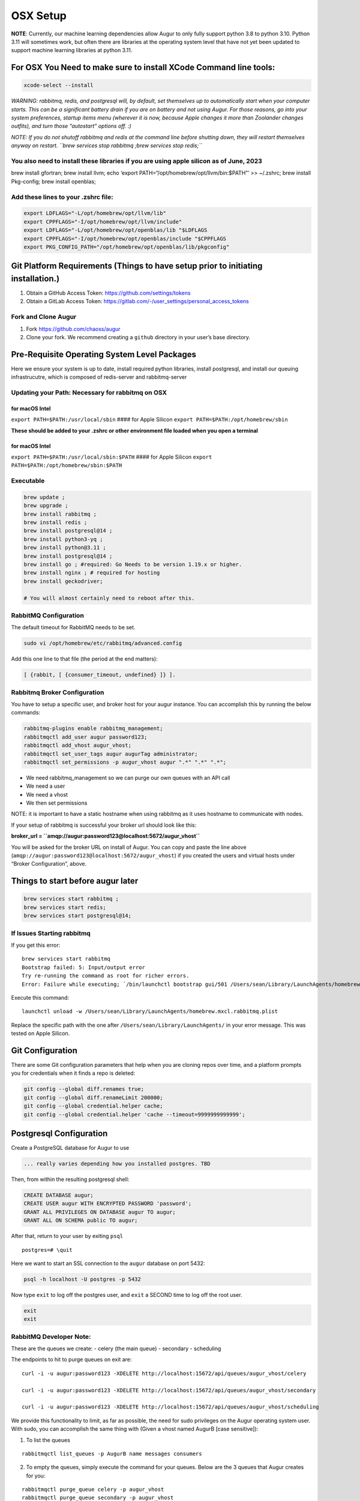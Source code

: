 OSX Setup
===========

**NOTE**: Currently, our machine learning dependencies allow Augur to
only fully support python 3.8 to python 3.10. Python 3.11 will sometimes
work, but often there are libraries at the operating system level that
have not yet been updated to support machine learning libraries at
python 3.11.

For OSX You Need to make sure to install XCode Command line tools:
------------------------------------------------------------------

.. code:: shell

   xcode-select --install

*WARNING: rabbitmq, redis, and postgresql will, by default, set
themselves up to automatically start when your computer starts. This can
be a significant battery drain if you are on battery and not using
Augur. For those reasons, go into your system preferences, startup items
menu (wherever it is now, because Apple changes it more than Zoolander
changes outfits), and turn those “autostart” options off. :)*

*NOTE: If you do not shutoff rabbitmq and redis at the command line
before shutting down, they will restart themselves anyway on restart.
``brew services stop rabbitmq ;brew services stop redis;``*

You also need to install these libraries if you are using apple silicon as of June, 2023
~~~~~~~~~~~~~~~~~~~~~~~~~~~~~~~~~~~~~~~~~~~~~~~~~~~~~~~~~~~~~~~~~~~~~~~~~~~~~~~~~~~~~~~~

brew install gfortran; brew install llvm; echo ‘export
PATH=“/opt/homebrew/opt/llvm/bin:$PATH”’ >> ~/.zshrc; brew install
Pkg-config; brew install openblas;

Add these lines to your .zshrc file:
~~~~~~~~~~~~~~~~~~~~~~~~~~~~~~~~~~~~

.. code:: shell

   export LDFLAGS="-L/opt/homebrew/opt/llvm/lib"
   export CPPFLAGS="-I/opt/homebrew/opt/llvm/include"
   export LDFLAGS="-L/opt/homebrew/opt/openblas/lib "$LDFLAGS
   export CPPFLAGS="-I/opt/homebrew/opt/openblas/include "$CPPFLAGS
   export PKG_CONFIG_PATH="/opt/homebrew/opt/openblas/lib/pkgconfig"

Git Platform Requirements (Things to have setup prior to initiating installation.)
----------------------------------------------------------------------------------

1. Obtain a GitHub Access Token: https://github.com/settings/tokens
2. Obtain a GitLab Access Token: https://gitlab.com/-/user_settings/personal_access_tokens

Fork and Clone Augur
~~~~~~~~~~~~~~~~~~~~

1. Fork https://github.com/chaoss/augur
2. Clone your fork. We recommend creating a ``github`` directory in your
   user’s base directory.

Pre-Requisite Operating System Level Packages
---------------------------------------------

Here we ensure your system is up to date, install required python
libraries, install postgresql, and install our queuing infrastrucutre,
which is composed of redis-server and rabbitmq-server

Updating your Path: Necessary for rabbitmq on OSX
~~~~~~~~~~~~~~~~~~~~~~~~~~~~~~~~~~~~~~~~~~~~~~~~~

for macOS Intel
^^^^^^^^^^^^^^^

``export PATH=$PATH:/usr/local/sbin`` #### for Apple Silicon
``export PATH=$PATH:/opt/homebrew/sbin``

**These should be added to your .zshrc or other environment file loaded
when you open a terminal**

.. _for-macos-intel-1:

for macOS Intel
^^^^^^^^^^^^^^^

``export PATH=$PATH:/usr/local/sbin:$PATH`` #### for Apple Silicon
``export PATH=$PATH:/opt/homebrew/sbin:$PATH``

Executable
~~~~~~~~~~

.. code:: shell

   brew update ; 
   brew upgrade ; 
   brew install rabbitmq ; 
   brew install redis ;
   brew install postgresql@14 ;
   brew install python3-yq ; 
   brew install python@3.11 ;
   brew install postgresql@14 ; 
   brew install go ; #required: Go Needs to be version 1.19.x or higher.
   brew install nginx ; # required for hosting
   brew install geckodriver; 

   # You will almost certainly need to reboot after this. 

RabbitMQ Configuration
~~~~~~~~~~~~~~~~~~~~~~

The default timeout for RabbitMQ needs to be set.

.. code:: shell

   sudo vi /opt/homebrew/etc/rabbitmq/advanced.config

Add this one line to that file (the period at the end matters):

.. code:: shell

   [ {rabbit, [ {consumer_timeout, undefined} ]} ].

Rabbitmq Broker Configuration
~~~~~~~~~~~~~~~~~~~~~~~~~~~~~

You have to setup a specific user, and broker host for your augur
instance. You can accomplish this by running the below commands:

.. code:: shell

   rabbitmq-plugins enable rabbitmq_management;
   rabbitmqctl add_user augur password123;
   rabbitmqctl add_vhost augur_vhost;
   rabbitmqctl set_user_tags augur augurTag administrator;
   rabbitmqctl set_permissions -p augur_vhost augur ".*" ".*" ".*";

-  We need rabbitmq_management so we can purge our own queues with an
   API call
-  We need a user
-  We need a vhost
-  We then set permissions

NOTE: it is important to have a static hostname when using rabbitmq as
it uses hostname to communicate with nodes.

If your setup of rabbitmq is successful your broker url should look like
this:

**broker_url = ``amqp://augur:password123@localhost:5672/augur_vhost``**

You will be asked for the broker URL on install of Augur. You can copy
and paste the line above
(``amqp://augur:password123@localhost:5672/augur_vhost``) if you created
the users and virtual hosts under “Broker Configuration”, above.

Things to start before augur later
----------------------------------

.. code:: shell

   brew services start rabbitmq ;
   brew services start redis;
   brew services start postgresql@14;

If Issues Starting rabbitmq
~~~~~~~~~~~~~~~~~~~~~~~~~~~

If you get this error:

::

   brew services start rabbitmq
   Bootstrap failed: 5: Input/output error
   Try re-running the command as root for richer errors.
   Error: Failure while executing; `/bin/launchctl bootstrap gui/501 /Users/sean/Library/LaunchAgents/homebrew.mxcl.rabbitmq.plist` exited with 5.

Execute this command:

::

   launchctl unload -w /Users/sean/Library/LaunchAgents/homebrew.mxcl.rabbitmq.plist

Replace the specific path with the one after
``/Users/sean/Library/LaunchAgents/`` in your error message. This was
tested on Apple Silicon.

Git Configuration
-----------------

There are some Git configuration parameters that help when you are
cloning repos over time, and a platform prompts you for credentials when
it finds a repo is deleted:

.. code:: shell

       git config --global diff.renames true;
       git config --global diff.renameLimit 200000;
       git config --global credential.helper cache;
       git config --global credential.helper 'cache --timeout=9999999999999';

Postgresql Configuration
------------------------

Create a PostgreSQL database for Augur to use

.. code:: shell

   ... really varies depending how you installed postgres. TBD

Then, from within the resulting postgresql shell:

.. code:: sql

   CREATE DATABASE augur;
   CREATE USER augur WITH ENCRYPTED PASSWORD 'password';
   GRANT ALL PRIVILEGES ON DATABASE augur TO augur;
   GRANT ALL ON SCHEMA public TO augur;

After that, return to your user by exiting ``psql``

::

   postgres=# \quit

Here we want to start an SSL connection to the ``augur`` database on
port 5432:

.. code:: shell

   psql -h localhost -U postgres -p 5432

Now type ``exit`` to log off the postgres user, and ``exit`` a SECOND
time to log off the root user.

.. code:: shell

   exit
   exit 

RabbitMQ Developer Note:
~~~~~~~~~~~~~~~~~~~~~~~~

These are the queues we create: - celery (the main queue) - secondary -
scheduling

The endpoints to hit to purge queues on exit are:

::

   curl -i -u augur:password123 -XDELETE http://localhost:15672/api/queues/augur_vhost/celery

   curl -i -u augur:password123 -XDELETE http://localhost:15672/api/queues/augur_vhost/secondary

   curl -i -u augur:password123 -XDELETE http://localhost:15672/api/queues/augur_vhost/scheduling

We provide this functionality to limit, as far as possible, the need for
sudo privileges on the Augur operating system user. With sudo, you can
accomplish the same thing with (Given a vhost named AugurB [case
sensitive]):

1. To list the queues

::

   rabbitmqctl list_queues -p AugurB name messages consumers

2. To empty the queues, simply execute the command for your queues.
   Below are the 3 queues that Augur creates for you:

::

   rabbitmqctl purge_queue celery -p augur_vhost
   rabbitmqctl purge_queue secondary -p augur_vhost
   rabbitmqctl purge_queue scheduling -p augur_vhost

Where augur_vhost is the vhost. The management API at port 15672 will
only exist if you have already installed the rabbitmq_management plugin.

**During Augur installation, you will be prompted for this broker_url**

Installing and Configuring Augur!
---------------------------------

We use `uv <https://docs.astral.sh/uv/>`_ to manage Augur’s virtual
environment and dependencies. Any time you run an Augur command, you should
prefix it with ``uv run`` to ensure you are using the correct virtual
environment.

``uv`` can be installed with pip:

.. code:: shell

   pip install --user uv

From the root of the Augur Directory, type ``make install``. You will be
prompted to provide:

-  “User” is the PSQL database user, which is ``augur`` if you followed
   instructions exactly
-  “Password” is the above user’s password
-  “Host” is the domain used with nginx, e.g. ``ai.chaoss.io``
-  “Port” is 5432 unless you reconfigured something
-  “Database” is the name of the Augur database, which is ``augur`` if
   you followed instructions exactly
-  The GitHub token created earlier
-  Then the username associated with it
-  Then the same for GitLab
-  and finally a directory to clone repositories to

Post Installation of Augur
--------------------------

Redis Broker Configuration
~~~~~~~~~~~~~~~~~~~~~~~~~~

If applications other than Augur are running on the same server, and
using ``redis-server`` it is important to ensure that Augur and these
other applications (or additional instances of Augur) are using distinct
“cache_group”. You can change from the default value of zero by editing
the ``augur_operations.config`` table directly, looking for the “Redis”
section_name, and the “cache_group” setting_name. This SQL is also a
template:

.. code:: sql

   UPDATE augur_operations.config 
   SET value = 2
   WHERE
   section_name='Redis' 
   AND 
   setting_name='cache_group';

What does Redis Do?
^^^^^^^^^^^^^^^^^^^

Redis is used to make the state of data collection jobs visible on an
external dashboard, like Flower. Internally, Augur relies on Redis to
cache GitHub API Keys, and for OAuth Authentication. Redis is used to
maintain awareness of Augur’s internal state.

What does RabbitMQ Do?
^^^^^^^^^^^^^^^^^^^^^^

Augur is a distributed system. Even on one server, there are many
collection processes happening simultaneously. Each job to collect data
is put on the RabbitMQ Queue by Augur’s “Main Brain”. Then independent
workers pop messages off the RabbitMQ Queue and go collect the data.
These tasks then become standalone processes that report their
completion or failure states back to the Redis server.

**Edit** the ``/etc/redis/redis.conf`` file to ensure these parameters
are configured in this way:

.. code:: shell

   supervised systemd
   databases 900
   maxmemory-samples 10
   maxmemory 20GB

**NOTE**: You may be able to have fewer databases and lower maxmemory
settings. This is a function of how many repositories you are collecting
data for at a given time. The more repositories you are managing data
for, the close to these settings you will need to be.

**Consequences** : If the settings are too low for Redis, Augur’s
maintainer team has observed cases where collection appears to stall.
(TEAM: This is a working theory as of 3/10/2023 for Ubuntu 22.x, based
on EC2 experiments.)

(OPTIONAL: NOT FOR DEV: Proxying Augur through Nginx)
-----------------------------------------------------

Assumes nginx is installed.

Then you create a file for the server you want Augur to run under in the
location of your ``sites-enabled`` directory for nginx. In this example,
Augur is running on port 5038: (the long timeouts on the settings page
is for when a user adds a large number of repos or orgs in a single
session to prevent timeouts from nginx)

.. _for-macos-intel-2:

For MacOS Intel:
~~~~~~~~~~~~~~~~

This gist explains where sites-enabled is:
``https://gist.github.com/jimothyGator/5436538``

Logs for nginx should go in this directory:

``mkdir /Library/Logs/nginx``

``/Library/Logs/nginx``

For Apple Silicon:
~~~~~~~~~~~~~~~~~~

There is no ``sites-enabled`` directory. Server configurations go here:
``/opt/homebrew/etc/nginx/servers``

Logs for nginx should go in this directory:
``/opt/homebrew/var/log/nginx``

::

   server {
           server_name  ai.chaoss.io;

           location /api/unstable/ {
                   proxy_pass http://ai.chaoss.io:5038;
                   proxy_set_header Host $host;
           }

           location / {
                   proxy_pass http://127.0.0.1:5038;
           }

           location /settings {

                   proxy_read_timeout 800;
                   proxy_connect_timeout 800;
                   proxy_send_timeout 800;
           }

           error_log /var/log/nginx/augurview.osshealth.error.log;
           access_log /var/log/nginx/augurview.osshealth.access.log;

   }

(OPTIONAL: NOT FOR DEV) Setting up SSL (https)
~~~~~~~~~~~~~~~~~~~~~~~~~~~~~~~~~~~~~~~~~~~~~~

Install Certbot: **NOTE: certbot does not currently run on Apple
Silicon, as it is looking for information in MacOS Intel directories**

::

   brew update;
   brew upgrade;
   brew install certbot;
   brew install openssl; 
   brew install brew install python-typing-extensions

Generate a certificate for the specific domain for which you have a file
already in the sites-enabled directory for nginx (located at
``/etc/nginx/sites-enabled`` on Ubuntu):

::

    brew certbot -v --nginx  -d ai.chaoss.io

In the example file above. Your resulting nginx sites-enabled file will
look like this:

::

   server {
           server_name  ai.chaoss.io;

           location /api/unstable/ {
                   proxy_pass http://ai.chaoss.io:5038;
                   proxy_set_header Host $host;
           }

      location / {
         proxy_pass http://127.0.0.1:5038;
      }

      location /settings {

                   proxy_read_timeout 800;
                   proxy_connect_timeout 800;
                   proxy_send_timeout 800;
      }

           error_log /var/log/nginx/augurview.osshealth.error.log;
           access_log /var/log/nginx/augurview.osshealth.access.log;

       listen 443 ssl; # managed by Certbot
       ssl_certificate /etc/letsencrypt/live/ai.chaoss.io/fullchain.pem; # managed by Certbot
       ssl_certificate_key /etc/letsencrypt/live/ai.chaoss.io/privkey.pem; # managed by Certbot
       include /etc/letsencrypt/options-ssl-nginx.conf; # managed by Certbot
       ssl_dhparam /etc/letsencrypt/ssl-dhparams.pem; # managed by Certbot

   }

   server {
       if ($host = ai.chaoss.io) {
           return 301 https://$host$request_uri;
       } # managed by Certbot


           listen 80;
           server_name  ai.chaoss.io;
       return 404; # managed by Certbot


   }

Possible EC2 Configuration Requirements
^^^^^^^^^^^^^^^^^^^^^^^^^^^^^^^^^^^^^^^

With virtualization there may be issues associated with redis-server
connections exceeding available memory. In these cases, the following
workarounds help to resolve issues.

Specifically, you may find this error in your augur logs:

.. code:: shell

   redis.exceptions.ConnectionError: Error 111 connecting to 127.0.0.1:6379. Connection refused.

**INSTALL** ``sudo apt install libhugetlbfs-bin``

**COMMAND**:

::

   sudo hugeadm --thp-never &&
   sudo echo never > /sys/kernel/mm/transparent_hugepage/enabled

.. code:: shell

   sudo vi /etc/rc.local

**paste** into ``/etc/rc.local``

.. code:: shell

   if test -f /sys/kernel/mm/transparent_hugepage/enabled; then
      echo never > /sys/kernel/mm/transparent_hugepage/enabled
   fi

**EDIT** : ``/etc/default/grub`` add the following line:

.. code:: shell

   GRUB_DISABLE_OS_PROBER=true

.. _postgresql-configuration-1:

Postgresql Configuration
------------------------

Your postgresql instance should optimally allow 1,000 connections:

.. code:: shell

   max_connections = 1000                  # (change requires restart)
   shared_buffers = 8GB                    # min 128kB
   work_mem = 2GB                  # min 64kB

Augur will generally hold up to 150 simultaneous connections while
collecting data. The 1,000 number is recommended to accommodate both
collection and analysis on the same database. Use of PGBouncer or other
utility may change these characteristics.

Augur Commands
--------------

To access command line options, use ``uv run augur --help``. To load repos from
GitHub organizations prior to collection, or in other ways, the direct
route is ``uv run augur db --help``.

Start a Flower Dashboard, which you can use to monitor progress, and
report any failed processes as issues on the Augur GitHub site. The
error rate for tasks is currently 0.04%, and most errors involve
unhandled platform API timeouts. We continue to identify and add fixes
to handle these errors through additional retries. Starting Flower:
``(uv run nohup celery -A augur.tasks.init.celery_app.celery_app flower --port=8400 --max-tasks=1000000 &)``
NOTE: You can use any open port on your server, and access the dashboard
in a browser with http://servername-or-ip:8400 in the example above
(assuming you have access to that port, and its open on your network.)

If you’re using a virtual machine within Windows and you get an error
about missing AVX instructions, you should kill Hyper-V. Even if it
doesn’t *appear* to be active, it might still be affecting your VM.
Follow `these instructions <https://stackoverflow.com/a/68214280>`__ to
disable Hyper-V, and afterward AVX should pass to the VM.

Starting your Augur Instance
----------------------------

Start Augur: ``(uv run nohup augur backend start &)``

When data collection is complete you will see only a single task running
in your flower Dashboard.

Accessing Repo Addition and Visualization Front End
---------------------------------------------------

Your Augur instance will now be available at
http://hostname.io:port_number

For example: http://chaoss.tv:5038

Note: Augur will run on port 5000 by default (you probably need to
change that in augur_operations.config for OSX)

Stopping your Augur Instance
----------------------------

You can stop augur with ``uv run augur backend stop``, followed by
``uv run augur backend kill``. We recommend waiting 5 minutes between commands
so Augur can shutdown more gently. There is no issue with data integrity
if you issue them seconds apart, its just that stopping is nicer than
killing.
